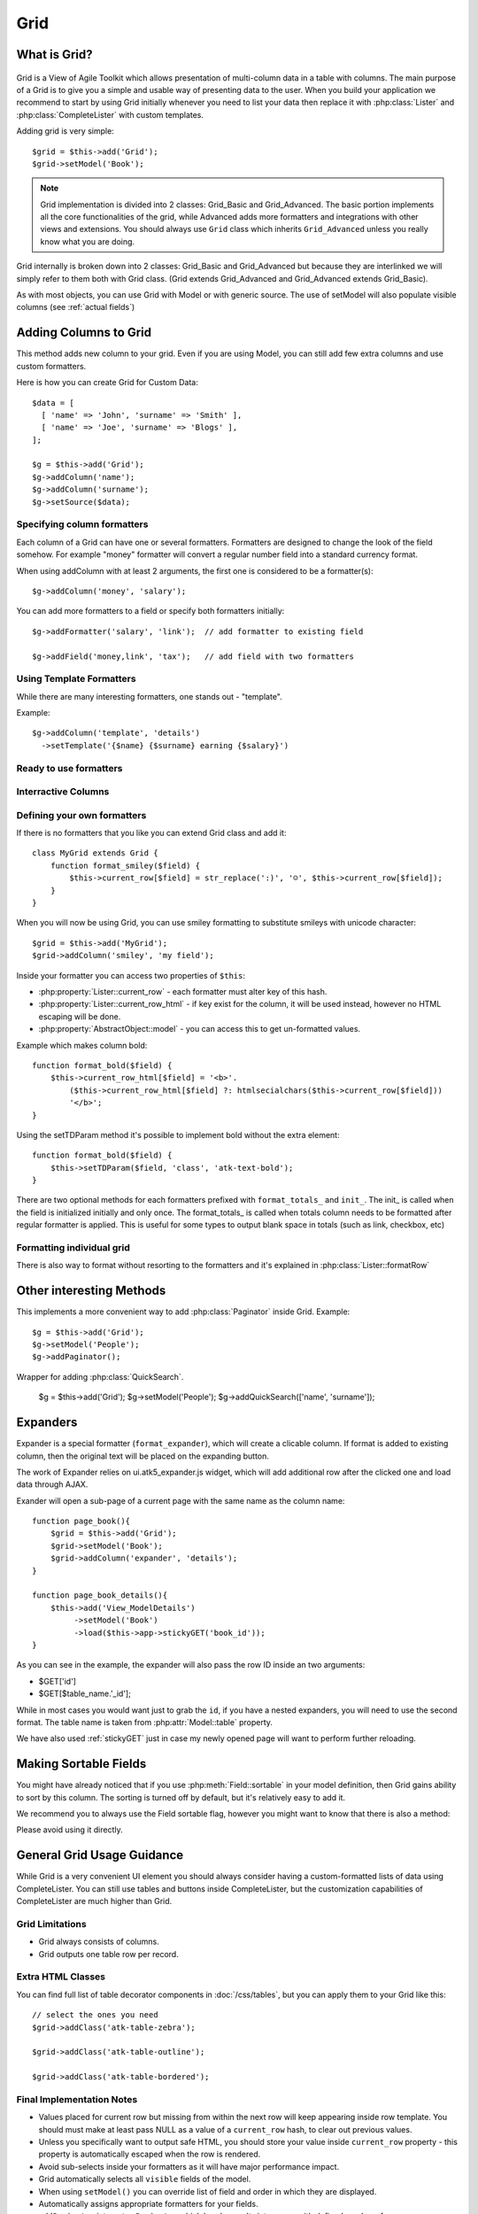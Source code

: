 ****
Grid
****

.. php:class:: Grid

What is Grid?
=============

.. figure:: /figures/grid2-zebra.png

Grid is a View of Agile Toolkit which allows presentation of multi-column data in a table with columns. The main purpose of a Grid is to give you a simple and usable way of presenting data to the user. When you build your application we recommend to start by using Grid initially whenever you need to list your data then replace it with :php:class:`Lister` and :php:class:`CompleteLister` with custom templates.

Adding grid is very simple::

  $grid = $this->add('Grid');
  $grid->setModel('Book');

.. php:method:: importFields

.. note::
    Grid implementation is divided into 2 classes: Grid_Basic and Grid_Advanced. The basic portion implements all the core functionalities of the grid, while Advanced adds more formatters and integrations with other views and extensions. You should always use ``Grid`` class which inherits
    ``Grid_Advanced`` unless you really know what you are doing.

Grid internally is broken down into 2 classes: Grid_Basic and Grid_Advanced but because they are interlinked we will simply refer to them both with Grid
class. (Grid extends Grid_Advanced and Grid_Advanced extends Grid_Basic).

As with most objects, you can use Grid with Model or with generic source. The use of setModel will also populate visible columns (see :ref:`actual fields`)

Adding Columns to Grid
======================

.. php:method:: addColumn
.. php:attr:: columns
.. php:method:: hasColumn
.. php:method:: removeColumn


This method adds new column to your grid. Even if you are using Model, you can still add few extra columns and use custom formatters.

Here is how you can create Grid for Custom Data::

  $data = [
    [ 'name' => 'John', 'surname' => 'Smith' ],
    [ 'name' => 'Joe', 'surname' => 'Blogs' ],
  ];

  $g = $this->add('Grid');
  $g->addColumn('name');
  $g->addColumn('surname');
  $g->setSource($data);

Specifying column formatters
----------------------------

Each column of a Grid can have one or several formatters. Formatters are designed to change the look of the field somehow. For example "money"
formatter will convert a regular number field into a standard currency format.

When using addColumn with at least 2 arguments, the first one is considered to be a formatter(s)::

  $g->addColumn('money', 'salary');


.. php:method:: setFormatter
.. php:method:: addFormatter

You can add more formatters to a field or specify both formatters initially::

  $g->addFormatter('salary', 'link');  // add formatter to existing field

  $g->addField('money,link', 'tax');   // add field with two formatters


Using Template Formatters
-------------------------

While there are many interesting formatters, one stands out - "template".

.. php:method:: format_template

Example::

  $g->addColumn('template', 'details')
    ->setTemplate('{$name} {$surname} earning {$salary}')


Ready to use formatters
-----------------------

.. php:method:: format_html

.. php:method:: format_number

.. php:method:: format_real

.. php:method:: format_money

.. php:method:: format_boolean

.. php:method:: format_date

.. php:method:: format_time

.. php:method:: format_datetime

.. php:method:: format_timestamp

.. php:method:: format_fullwidth

.. php:method:: format_nowrap

.. php:method:: format_wrap

.. php:method:: format_shorttext

.. php:method:: format_password

.. php:method:: format_image

.. php:method:: format_checkbox

.. php:method:: format_link


Interractive Columns
--------------------

.. php:method:: format_button

.. php:method:: format_prompt

.. php:method:: format_confirm

.. php:method:: format_delete


Defining your own formatters
----------------------------

If there is no formatters that you like you can extend Grid class and add it::

    class MyGrid extends Grid {
        function format_smiley($field) {
            $this->current_row[$field] = str_replace(':)', '☺', $this->current_row[$field]);
        }
    }

When you will now be using Grid, you can use smiley formatting to substitute smileys with unicode character::

    $grid = $this->add('MyGrid');
    $grid->addColumn('smiley', 'my field');


Inside your formatter you can access two properties of ``$this``:

- :php:property:`Lister::current_row` - each formatter must alter key of this hash.
- :php:property:`Lister::current_row_html` - if key exist for the column, it will be
  used instead, however no HTML escaping will be done.
- :php:property:`AbstractObject::model` - you can access this to get un-formatted values.

Example which makes column bold::

    function format_bold($field) {
        $this->current_row_html[$field] = '<b>'.
            ($this->current_row_html[$field] ?: htmlsecialchars($this->current_row[$field]))
            '</b>';
    }

.. php:method:: ssetTDParam

Using the setTDParam method it's possible to implement bold without the extra element::

    function format_bold($field) {
        $this->setTDParam($field, 'class', 'atk-text-bold');
    }

There are two optional methods for each formatters prefixed with ``format_totals_`` and ``init_``. The init_ is called when the field is initialized initially and only once. The format_totals_ is called when totals column needs to be formatted after regular formatter is applied. This is useful for some types to output blank space in totals (such as link, checkbox, etc)

Formatting individual grid
--------------------------

There is also way to format without resorting to the formatters and it's explained in :php:class:`Lister::formatRow`


Other interesting Methods
=========================

.. php:method:: setNoRecordsMessage


.. php:method:: addPaginator

This implements a more convenient way to add :php:class:`Paginator` inside Grid. Example::

    $g = $this->add('Grid');
    $g->setModel('People');
    $g->addPaginator();

.. php:method:: addQuickSearch

Wrapper for adding :php:class:`QuickSearch`.

    $g = $this->add('Grid');
    $g->setModel('People');
    $g->addQuickSearch(['name', 'surname']);


Expanders
=========

.. php:method:: format_expander

Expander is a special formatter (``format_expander``), which will create a clicable column. If format is added to existing column, then the original
text will be placed on the expanding button.

The work of Expander relies on ui.atk5_expander.js widget, which will add additional row after the clicked one and load data through AJAX.

Exander will open a sub-page of a current page with the same name as the column name::

    function page_book(){
        $grid = $this->add('Grid');
        $grid->setModel('Book');
        $grid->addColumn('expander', 'details');
    }

    function page_book_details(){
        $this->add('View_ModelDetails')
             ->setModel('Book')
             ->load($this->app->stickyGET('book_id'));
    }

As you can see in the example, the expander will also pass the row ID inside an two arguments:

- $GET['id']
- $GET[$table_name.'_id'];

While in most cases you would want just to grab the ``id``, if you have a nested expanders, you will need to use the second format. The table name is taken from :php:attr:`Model::table` property.

We have also used :ref:`stickyGET` just in case my newly opened page will want to perform further reloading.

Making Sortable Fields
======================

You might have already noticed that if you use :php:meth:`Field::sortable` in your model definition, then Grid gains ability to sort by this column.
The sorting is turned off by default, but it's relatively easy to add it. 

We recommend you to always use the Field sortable flag, however you might want to know that there is also a method:

.. php:method:: makeSortable

Please avoid using it directly.

General Grid Usage Guidance
===========================

While Grid is a very convenient UI element you should always consider having a custom-formatted lists of data using CompleteLister. You can still use
tables and buttons inside CompleteLister, but the customization capabilities of CompleteLister are much higher than Grid.



Grid Limitations
----------------

- Grid always consists of columns.
- Grid outputs one table row per record.


Extra HTML Classes
------------------

You can find full list of table decorator components in :doc:`/css/tables`,
but you can apply them to your Grid like this::

    // select the ones you need
    $grid->addClass('atk-table-zebra');

    $grid->addClass('atk-table-outline');

    $grid->addClass('atk-table-bordered');


Final Implementation Notes
--------------------------

-  Values placed for current row but missing from within the next row will keep appearing inside row template. You should must make at least pass NULL as a value of a ``current_row`` hash, to clear out previous values.
-  Unless you specifically want to output safe HTML, you should store your value inside ``current_row`` property - this property is automatically escaped when the row is rendered.
-  Avoid sub-selects inside your formatters as it will have major performance impact.
-  Grid automatically selects all ``visible`` fields of the model.
-  When using ``setModel()`` you can override list of field and order in which they are displayed.
-  Automatically assigns appropriate formatters for your fields.
-  ``addPaginator`` integrates ``Paginator`` which breaks results into pages with defined number of rows.
-  ``addQuicksearch`` adds ``QuickSerarch`` form in the corner for filtering result by one of the specified columns or using model's
   custom ``like()`` function.
-  Allows you to use custom ``Iterator`` with ``setModel`` but you would need to call ``addColumn`` manually.
-  ``addFormatter`` can use multiple formatters per field, e.g. "money" and "nowrap".
-  Scalable: grid does not create object or perform queries on every row.
-  automatically keeps up ``totals`` which can be appended as yet another row at the bottom of grid.
-  ``sortable`` grids automatically get sorting control.
-  ``addButton`` is a wrapper for adding buttons into button set on top of grid.
-  handles situations with no records.
-  Change TD-styling with ``setTDParam``.
-  Support for Column add-ons.
-  integrates with ``selectable`` and ``ui.atk4_checkboxes`` with ``addSelectable``.

Obviously Grid inherits all the features of the View as well as you can manipulate ``$grid->model`` in any way model can be manipulated making
it possible to change styling, positioning, size and rendering of a grid, conditions, order or other properties of a select query.

.. todo:: move this to :php:class:`Model_Field`

How to create and use Formatters?
~~~~~~~~~~~~~~~~~~~~~~~~~~~~~~~~~

While most situations can be solved with generic grid, it does need to display data in a reasonable formats. But how does Grid determine a type
of your column?

Field ``type()``
^^^^^^^^^^^^^^^^

Model's field ``type()`` method can be used to specify the type of the column. There are defined set of supported types, and the primary
purpose of this setting is to define how data is stored.

When you call ``grid->setModel`` it creates a new object - ``Controller_MVCGrid`` which is responsible for populating columns
inside Grid and also matches data-types into grid column types. For example ``list``, ``int`` type is displayed as ``text``, ``money`` uses
formatter also named ``money`` and ``text`` is displayed using ``shorttext`` formatter, which shows just a fragment of your long text
fields.

If you want to implement your own type and it's associations, look into `Creating your own Grid Controller <TODO>`__

Field ``display()``
^^^^^^^^^^^^^^^^^^^

Allows you to specify formatter exactly. Does not affect the behavior of the model. Can either target all views with ``type('password')`` or only
grid with ``type(array('grid'=>'password'))``.

You can specify a display type either inside your model definition or inside presentation logic, like this:

::

    $m = $this->add('Model_Book');
    $m->getElement('author')->display('link');
    $this->add('Grid')->setModel($m);
